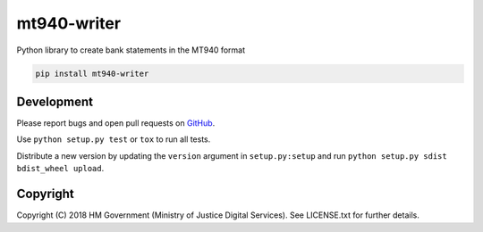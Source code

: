 mt940-writer
============

Python library to create bank statements in the MT940 format

.. code-block:: bash

    pip install mt940-writer

Development
-----------

.. image:: https://travis-ci.org/ministryofjustice/mt940-writer.svg?branch=master
    :target: https://travis-ci.org/ministryofjustice/mt940-writer

Please report bugs and open pull requests on `GitHub`_.

Use ``python setup.py test`` or ``tox`` to run all tests.

Distribute a new version by updating the ``version`` argument in ``setup.py:setup`` and run ``python setup.py sdist bdist_wheel upload``.

Copyright
---------

Copyright (C) 2018 HM Government (Ministry of Justice Digital Services).
See LICENSE.txt for further details.

.. _GitHub: https://github.com/ministryofjustice/mt940-writer
